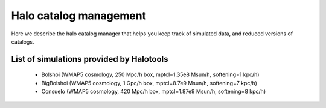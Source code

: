 ********************************
Halo catalog management
********************************

Here we describe the halo catalog manager 
that helps you keep track of simulated data, 
and reduced versions of catalogs.  

.. _simulation_list:

List of simulations provided by Halotools
------------------------------------------

	* Bolshoi (WMAP5 cosmology, 250 Mpc/h box, mptcl=1.35e8 Msun/h, softening=1 kpc/h)
	* BigBolshoi (WMAP5 cosmology, 1 Gpc/h box, mptcl=8.7e9 Msun/h, softening=7 kpc/h)
	* Consuelo (WMAP5 cosmology, 420 Mpc/h box, mptcl=1.87e9 Msun/h, softening=8 kpc/h)
